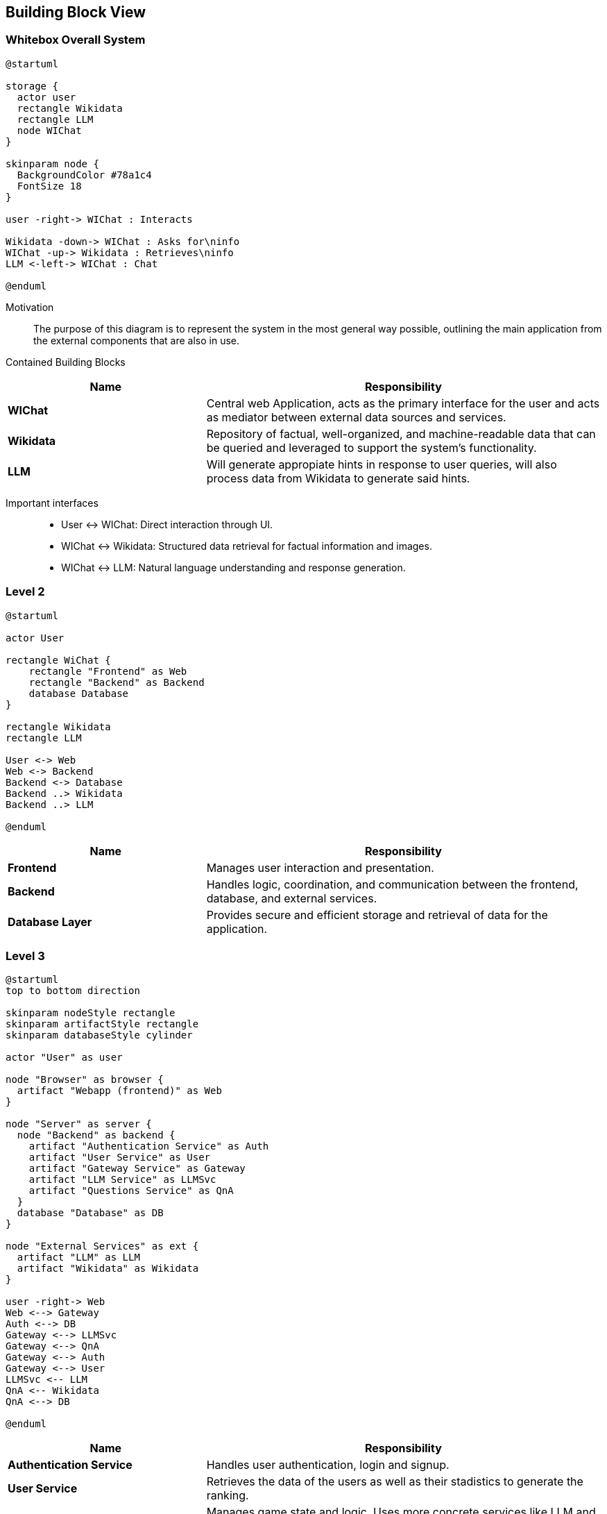 ifndef::imagesdir[:imagesdir: ../images]

[[section-building-block-view]]


== Building Block View

ifdef::arc42help[]
[role="arc42help"]
****
.Content
The building block view shows the static decomposition of the system into building blocks (modules, components, subsystems, classes, interfaces, packages, libraries, frameworks, layers, partitions, tiers, functions, macros, operations, data structures, ...) as well as their dependencies (relationships, associations, ...)

This view is mandatory for every architecture documentation.
In analogy to a house this is the _floor plan_.

.Motivation
Maintain an overview of your source code by making its structure understandable through
abstraction.

This allows you to communicate with your stakeholder on an abstract level without disclosing implementation details.

.Form
The building block view is a hierarchical collection of black boxes and white boxes
(see figure below) and their descriptions.

image::05_building_blocks-EN.png["Hierarchy of building blocks"]

*Level 1* is the white box description of the overall system together with black
box descriptions of all contained building blocks.

*Level 2* zooms into some building blocks of level 1.
Thus it contains the white box description of selected building blocks of level 1, together with black box descriptions of their internal building blocks.

*Level 3* zooms into selected building blocks of level 2, and so on.


.Further Information

See https://docs.arc42.org/section-5/[Building Block View] in the arc42 documentation.

****
endif::arc42help[]

=== Whitebox Overall System

ifdef::arc42help[]
[role="arc42help"]
****
Here you describe the decomposition of the overall system using the following white box template. It contains

 * an overview diagram
 * a motivation for the decomposition
 * black box descriptions of the contained building blocks. For these we offer you alternatives:

   ** use _one_ table for a short and pragmatic overview of all contained building blocks and their interfaces
   ** use a list of black box descriptions of the building blocks according to the black box template (see below).
   Depending on your choice of tool this list could be sub-chapters (in text files), sub-pages (in a Wiki) or nested elements (in a modeling tool).


 * (optional:) important interfaces, that are not explained in the black box templates of a building block, but are very important for understanding the white box.
Since there are so many ways to specify interfaces why do not provide a specific template for them.
 In the worst case you have to specify and describe syntax, semantics, protocols, error handling,
 restrictions, versions, qualities, necessary compatibilities and many things more.
In the best case you will get away with examples or simple signatures.

****
endif::arc42help[]

[plantuml,width=400px,height=300px]
----
@startuml

storage {
  actor user
  rectangle Wikidata
  rectangle LLM
  node WIChat
}

skinparam node {
  BackgroundColor #78a1c4
  FontSize 18
}

user -right-> WIChat : Interacts

Wikidata -down-> WIChat : Asks for\ninfo
WIChat -up-> Wikidata : Retrieves\ninfo
LLM <-left-> WIChat : Chat

@enduml
----

Motivation::

The purpose of this diagram is to represent the system in the most general way possible, outlining the main application from the external components that are also in use.


Contained Building Blocks::

[cols="1,2" options="header"]
|===
| **Name** | **Responsibility**
| **WIChat** | Central web Application, acts as the primary interface for the user and acts as mediator between external data sources and services. 
| **Wikidata** | Repository of factual, well-organized, and machine-readable data that can be queried and leveraged to support the system’s functionality.
| **LLM** | Will generate appropiate hints in response to user queries, will also process data from Wikidata to generate said hints. 
|===

Important interfaces::
 * User ↔ WIChat: Direct interaction through UI.
 * WIChat ↔ Wikidata: Structured data retrieval for factual information and images.
 * WIChat ↔ LLM: Natural language understanding and response generation.

ifdef::arc42help[]
[role="arc42help"]
****
Insert your explanations of black boxes from level 1:

If you use tabular form you will only describe your black boxes with name and
responsibility according to the following schema:

[cols="1,2" options="header"]
|===
| **Name** | **Responsibility**
| _<black box 1>_ | _<Text>_
| _<black box 2>_ | _<Text>_
|===


If you use a list of black box descriptions then you fill in a separate black box template for every important building block .
Its headline is the name of the black box.
****
endif::arc42help[]

=== Level 2

ifdef::arc42help[]
[role="arc42help"]
****
Here you can specify the inner structure of (some) building blocks from level 1 as white boxes.

You have to decide which building blocks of your system are important enough to justify such a detailed description.
Please prefer relevance over completeness. Specify important, surprising, risky, complex or volatile building blocks.
Leave out normal, simple, boring or standardized parts of your system
****
endif::arc42help[]

[plantuml]
----
@startuml

actor User

rectangle WiChat {
    rectangle "Frontend" as Web
    rectangle "Backend" as Backend
    database Database
}

rectangle Wikidata
rectangle LLM

User <-> Web
Web <-> Backend
Backend <-> Database
Backend ..> Wikidata
Backend ..> LLM

@enduml
----

[cols="1,2" options="header"]
|===
| **Name** | **Responsibility**
| **Frontend** | Manages user interaction and presentation.
| **Backend** | Handles logic, coordination, and communication between the frontend, database, and external services.
| **Database Layer** | Provides secure and efficient storage and retrieval of data for the application.
|===

=== Level 3

ifdef::arc42help[]
[role="arc42help"]
****
Here you can specify the inner structure of (some) building blocks from level 2 as white boxes.

When you need more detailed levels of your architecture please copy this
part of arc42 for additional levels.
****
endif::arc42help[]

[plantuml]
----
@startuml
top to bottom direction

skinparam nodeStyle rectangle
skinparam artifactStyle rectangle
skinparam databaseStyle cylinder

actor "User" as user

node "Browser" as browser {
  artifact "Webapp (frontend)" as Web
}

node "Server" as server {
  node "Backend" as backend {
    artifact "Authentication Service" as Auth
    artifact "User Service" as User
    artifact "Gateway Service" as Gateway
    artifact "LLM Service" as LLMSvc
    artifact "Questions Service" as QnA
  }
  database "Database" as DB
}

node "External Services" as ext {
  artifact "LLM" as LLM
  artifact "Wikidata" as Wikidata
}

user -right-> Web
Web <--> Gateway
Auth <--> DB
Gateway <--> LLMSvc
Gateway <--> QnA
Gateway <--> Auth
Gateway <--> User
LLMSvc <-- LLM
QnA <-- Wikidata
QnA <--> DB

@enduml
----

[options="header", cols="1,2"]
|===
| **Name** | Responsibility
| **Authentication Service** | Handles user authentication, login and signup.
| **User Service** | Retrieves the data of the users as well as their stadistics to generate the ranking.
| **Game Service** | Manages game state and logic. Uses more concrete services like LLM and Question to divide responsibilities.
| **LLM Service** | Provides chat functionality, sending requests to an LLM, receiving and processing responses to show hints to the user.
| **Question Service** | Creates and provides questions using data obtained from Wikidata.
| **Gateway Service** | Manages the interaction between the frontend and the backend. Handles the requests, assigning them to the corresponding backend endpoint.
|===

We have decided that the communication between the backend (Question service) and Wikidata takes place when the application starts, storing all the necessary information in the database for using it later.
We do this communication so early in the application because this approach helps up optimizing the performance. 
This way, when a user arrives to the actual game, all the information is already stored and ready to be used, because it has been obtained and stored in the back while the user was navigating through the screens that appear previous to the game (login, topic selection, mode selection...).